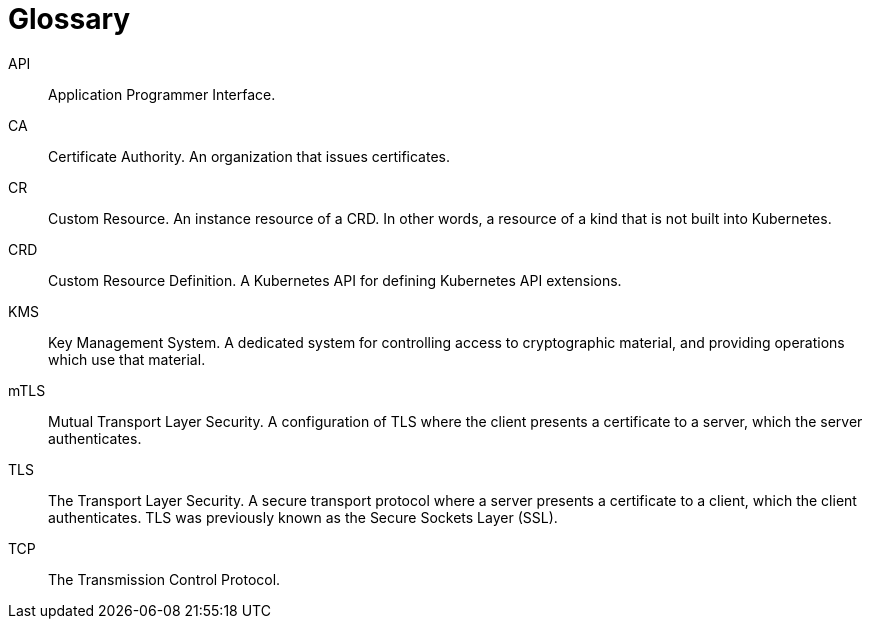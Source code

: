 = Glossary

API:: Application Programmer Interface.
CA:: Certificate Authority. An organization that issues certificates.
CR:: Custom Resource. An instance resource of a CRD. In other words, a resource of a kind that is not built into Kubernetes.
CRD:: Custom Resource Definition. A Kubernetes API for defining Kubernetes API extensions.
KMS:: Key Management System. A dedicated system for controlling access to cryptographic material, and providing operations which use that material.
mTLS:: Mutual Transport Layer Security. A configuration of TLS where the client presents a certificate to a server, which the server authenticates.
TLS:: The Transport Layer Security. A secure transport protocol where a server presents a certificate to a client, which the client authenticates. TLS was previously known as the Secure Sockets Layer (SSL).
TCP:: The Transmission Control Protocol.
